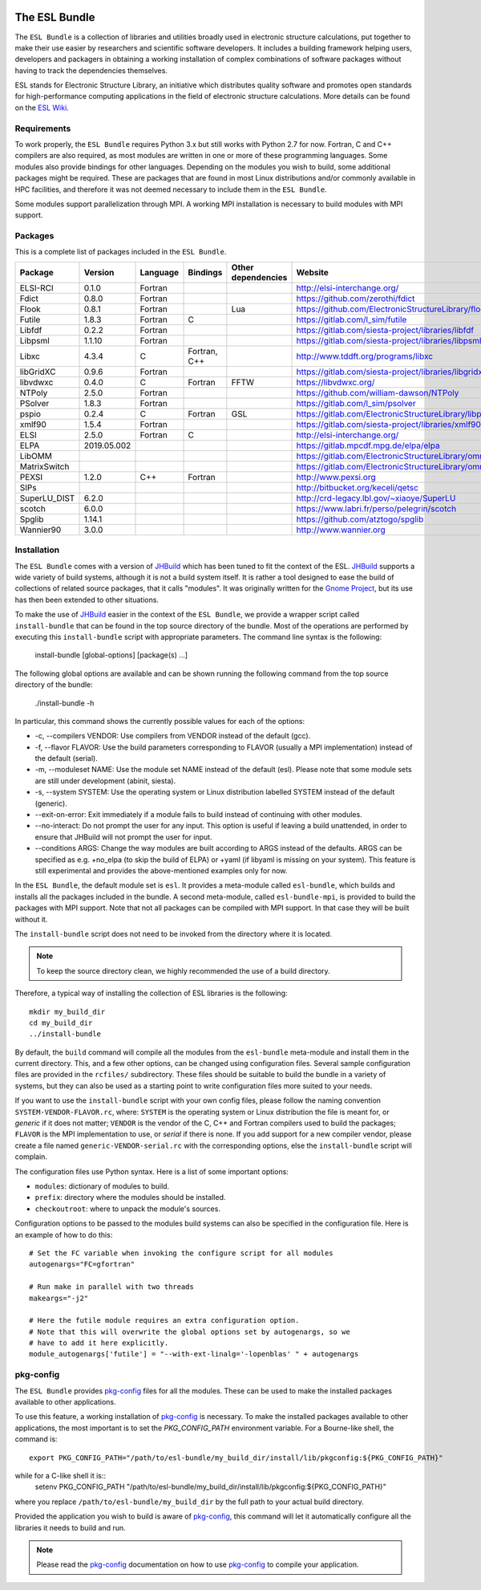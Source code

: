 .. image:: https://gitlab.com/ElectronicStructureLibrary/esl-bundle/badges/master/pipeline.svg
     :target: https://gitlab.com/ElectronicStructureLibrary/esl-bundle/-/commits/master


==============
The ESL Bundle
==============

The ``ESL Bundle`` is a collection of libraries and utilities broadly used in
electronic structure calculations, put together to make their use easier by
researchers and scientific software developers. It includes a building framework
helping users, developers and packagers in obtaining a working installation of
complex combinations of software packages without having to track the
dependencies themselves.

ESL stands for Electronic Structure Library, an initiative which distributes
quality software and promotes open standards for high-performance computing
applications in the field of electronic structure calculations. More details
can be found on the `ESL Wiki`_.


Requirements
------------

To work properly, the ``ESL Bundle`` requires Python 3.x but still works with
Python 2.7 for now. Fortran, C and C++ compilers are also required, as most
modules are written in one or more of these programming languages. Some modules
also provide bindings for other languages. Depending on the modules you wish to
build, some additional packages might be required. These are packages that are
found in most Linux distributions and/or commonly available in HPC facilities,
and therefore it was not deemed necessary to include them in the ``ESL
Bundle``.

Some modules support parallelization through MPI. A working MPI installation is
necessary to build modules with MPI support.


Packages
--------

This is a complete list of packages included in the ``ESL Bundle``.

+--------------+-------------+----------+--------------+--------------------+--------------------------------------------------------+
| Package      | Version     | Language | Bindings     | Other dependencies | Website                                                |
+==============+=============+==========+==============+====================+========================================================+
| ELSI-RCI     | 0.1.0       | Fortran  |              |                    | http://elsi-interchange.org/                           |
+--------------+-------------+----------+--------------+--------------------+--------------------------------------------------------+
| Fdict        | 0.8.0       | Fortran  |              |                    | https://github.com/zerothi/fdict                       |
+--------------+-------------+----------+--------------+--------------------+--------------------------------------------------------+
| Flook        | 0.8.1       | Fortran  |              | Lua                | https://github.com/ElectronicStructureLibrary/flook    |
+--------------+-------------+----------+--------------+--------------------+--------------------------------------------------------+
| Futile       | 1.8.3       | Fortran  | C            |                    | https://gitlab.com/l_sim/futile                        |
+--------------+-------------+----------+--------------+--------------------+--------------------------------------------------------+
| Libfdf       | 0.2.2       | Fortran  |              |                    | https://gitlab.com/siesta-project/libraries/libfdf     |
+--------------+-------------+----------+--------------+--------------------+--------------------------------------------------------+
| Libpsml      | 1.1.10      | Fortran  |              |                    | https://gitlab.com/siesta-project/libraries/libpsml    |
+--------------+-------------+----------+--------------+--------------------+--------------------------------------------------------+
| Libxc        | 4.3.4       | C        | Fortran, C++ |                    | http://www.tddft.org/programs/libxc                    |
+--------------+-------------+----------+--------------+--------------------+--------------------------------------------------------+
| libGridXC    | 0.9.6       | Fortran  |              |                    | https://gitlab.com/siesta-project/libraries/libgridxc  |
+--------------+-------------+----------+--------------+--------------------+--------------------------------------------------------+
| libvdwxc     | 0.4.0       | C        | Fortran      | FFTW               | https://libvdwxc.org/                                  |
+--------------+-------------+----------+--------------+--------------------+--------------------------------------------------------+
| NTPoly       | 2.5.0       | Fortran  |              |                    | https://github.com/william-dawson/NTPoly               |
+--------------+-------------+----------+--------------+--------------------+--------------------------------------------------------+
| PSolver      | 1.8.3       | Fortran  |              |                    | https://gitlab.com/l_sim/psolver                       |
+--------------+-------------+----------+--------------+--------------------+--------------------------------------------------------+
| pspio        | 0.2.4       | C        | Fortran      | GSL                | https://gitlab.com/ElectronicStructureLibrary/libpspio |
+--------------+-------------+----------+--------------+--------------------+--------------------------------------------------------+
| xmlf90       | 1.5.4       | Fortran  |              |                    | https://gitlab.com/siesta-project/libraries/xmlf90     |
+--------------+-------------+----------+--------------+--------------------+--------------------------------------------------------+
| ELSI         | 2.5.0       | Fortran  | C            |                    | http://elsi-interchange.org/                           |
+--------------+-------------+----------+--------------+--------------------+--------------------------------------------------------+
| ELPA         | 2019.05.002 |          |              |                    | https://gitlab.mpcdf.mpg.de/elpa/elpa                  |
+--------------+-------------+----------+--------------+--------------------+--------------------------------------------------------+
| LibOMM       |             |          |              |                    | https://gitlab.com/ElectronicStructureLibrary/omm      |
+--------------+-------------+----------+--------------+--------------------+--------------------------------------------------------+
| MatrixSwitch |             |          |              |                    | https://gitlab.com/ElectronicStructureLibrary/omm      |
+--------------+-------------+----------+--------------+--------------------+--------------------------------------------------------+
| PEXSI        | 1.2.0       | C++      | Fortran      |                    | http://www.pexsi.org                                   |
+--------------+-------------+----------+--------------+--------------------+--------------------------------------------------------+
| SIPs         |             |          |              |                    | http://bitbucket.org/keceli/qetsc                      |
+--------------+-------------+----------+--------------+--------------------+--------------------------------------------------------+
| SuperLU_DIST | 6.2.0       |          |              |                    | http://crd-legacy.lbl.gov/~xiaoye/SuperLU              |
+--------------+-------------+----------+--------------+--------------------+--------------------------------------------------------+
| scotch       | 6.0.0       |          |              |                    | https://www.labri.fr/perso/pelegrin/scotch             |
+--------------+-------------+----------+--------------+--------------------+--------------------------------------------------------+
| Spglib       | 1.14.1      |          |              |                    | https://github.com/atztogo/spglib                      |
+--------------+-------------+----------+--------------+--------------------+--------------------------------------------------------+
| Wannier90    | 3.0.0       |          |              |                    | http://www.wannier.org                                 |
+--------------+-------------+----------+--------------+--------------------+--------------------------------------------------------+



Installation
------------

The ``ESL Bundle`` comes with a version of JHBuild_ which has been tuned to
fit the context of the ESL. JHBuild_ supports a wide variety of build
systems, although it is not a build system itself. It is rather a tool designed
to ease the build of collections of related source packages, that it calls
"modules".  It was originally written for the `Gnome Project`_, but its use has
then been extended to other situations.

To make the use of JHBuild_ easier in the context of the ``ESL Bundle``, we
provide a wrapper script called ``install-bundle`` that can be found in the
top source directory of the bundle. Most of the operations are performed by
executing this ``install-bundle`` script with appropriate parameters. The
command line syntax is the following:

  install-bundle [global-options] [package(s) ...]

The following global options are available and can be shown running the
following command from the top source directory of the bundle:

    ./install-bundle -h

In particular, this command shows the currently possible values for each of
the options:

- -c, --compilers VENDOR: Use compilers from VENDOR instead of the default (gcc).
- -f, --flavor FLAVOR: Use the build parameters corresponding to FLAVOR
  (usually a MPI implementation) instead of the default (serial).
- -m, --moduleset NAME: Use the module set NAME instead of the default (esl).
  Please note that some module sets are still under development (abinit,
  siesta).
- -s, --system SYSTEM: Use the operating system or Linux distribution labelled
  SYSTEM instead of the default (generic).
- --exit-on-error: Exit immediately if a module fails to build instead of
  continuing with other modules.
- --no-interact: Do not prompt the user for any input. This option is useful
  if leaving a build unattended, in order to ensure that JHBuild will not
  prompt the user for input.
- --conditions ARGS: Change the way modules are built according to ARGS
  instead of the defaults. ARGS can be specified as e.g. +no_elpa (to skip the
  build of ELPA) or +yaml (if libyaml is missing on your system). This
  feature is still experimental and provides the above-mentioned examples
  only for now.

In the ``ESL Bundle``, the default module set is ``esl``. It provides a
meta-module called ``esl-bundle``, which builds and installs all the packages
included in the bundle. A second meta-module, called ``esl-bundle-mpi``, is
provided to build the packages with MPI support. Note that not all packages
can be compiled with MPI support. In that case they will be built without it.

The ``install-bundle`` script does not need to be invoked from the directory
where it is located.

.. note::

   To keep the source directory clean, we highly recommended the use of a build
   directory.

Therefore, a typical way of installing the collection of ESL libraries is the
following::

    mkdir my_build_dir
    cd my_build_dir
    ../install-bundle

By default, the ``build`` command will compile all the modules from the
``esl-bundle`` meta-module and install them in the current directory. This, and
a few other options, can be changed using configuration files. Several sample
configuration files are provided in the ``rcfiles/`` subdirectory. These files
should be suitable to build the bundle in a variety of systems, but they can
also be used as a starting point to write configuration files more suited to
your needs.

If you want to use the ``install-bundle`` script with your own config files,
please follow the naming convention ``SYSTEM-VENDOR-FLAVOR.rc``, where:
``SYSTEM`` is the operating system or Linux distribution the file is meant for,
or *generic* if it does not matter; ``VENDOR`` is the vendor of the C, C++ and
Fortran compilers used to build the packages; ``FLAVOR`` is the MPI
implementation to use, or *serial* if there is none. If you add support for a
new compiler vendor, please create a file named ``generic-VENDOR-serial.rc``
with the corresponding options, else the ``install-bundle`` script will
complain.

The configuration files use Python syntax. Here is a list of some important
options:

- ``modules``: dictionary of modules to build.
- ``prefix``: directory where the modules should be installed.
- ``checkoutroot``: where to unpack the module's sources.

Configuration options to be passed to the modules build systems can also be
specified in the configuration file. Here is an example of how to do this::

   # Set the FC variable when invoking the configure script for all modules
   autogenargs="FC=gfortran"

   # Run make in parallel with two threads
   makeargs="-j2"

   # Here the futile module requires an extra configuration option.
   # Note that this will overwrite the global options set by autogenargs, so we
   # have to add it here explicitly.
   module_autogenargs['futile'] = "--with-ext-linalg='-lopenblas' " + autogenargs 



pkg-config
----------

The ``ESL Bundle`` provides pkg-config_ files for all the modules. These can be
used to make the installed packages available to other applications.

To use this feature, a working installation of pkg-config_ is necessary.  To
make the installed packages available to other applications, the most important
is to set the *PKG_CONFIG_PATH* environment variable. For a Bourne-like shell,
the command is::

  export PKG_CONFIG_PATH="/path/to/esl-bundle/my_build_dir/install/lib/pkgconfig:${PKG_CONFIG_PATH}"

while for a C-like shell it is::
  setenv PKG_CONFIG_PATH "/path/to/esl-bundle/my_build_dir/install/lib/pkgconfig:${PKG_CONFIG_PATH}"

where you replace ``/path/to/esl-bundle/my_build_dir`` by the full path to your
actual build directory.

Provided the application you wish to build is aware of pkg-config_, this command
will let it automatically configure all the libraries it needs to build and run.

.. note::

   Please read the pkg-config_ documentation on how to use pkg-config_ to
   compile your application.


.. _`ESL Demo`: https://gitlab.e-cam2020.eu/esl/esl-demo
.. _`ESL Wiki`: https://esl.cecam.org/
.. _`Gnome Project`: https://www.gnome.org/
.. _JHBuild: https://developer.gnome.org/jhbuild/stable/
.. _pkg-config: https://www.freedesktop.org/wiki/Software/pkg-config/

